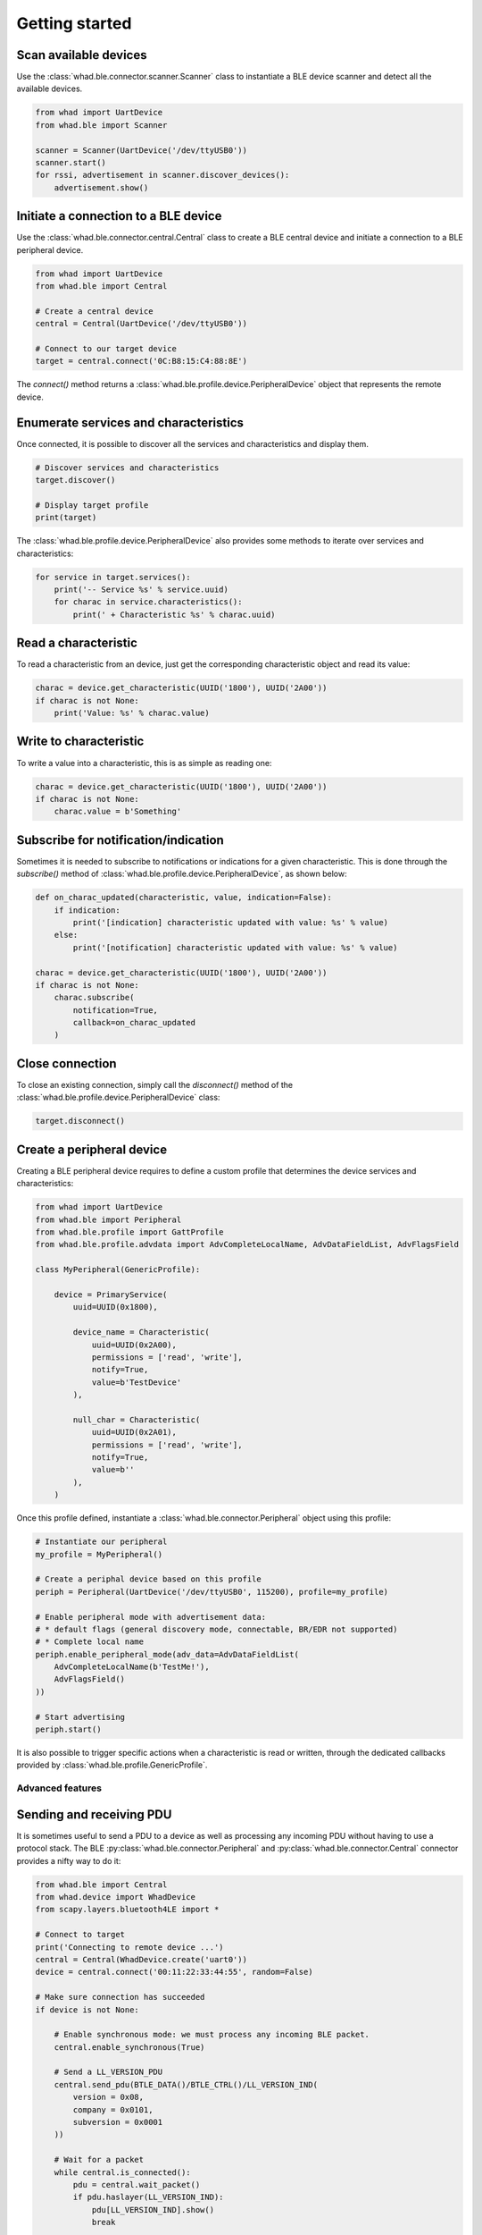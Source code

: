 Getting started
===============

Scan available devices
~~~~~~~~~~~~~~~~~~~~~~

Use the :class:`whad.ble.connector.scanner.Scanner` class to instantiate
a BLE device scanner and detect all the available devices.

.. code-block:: python

    from whad import UartDevice
    from whad.ble import Scanner

    scanner = Scanner(UartDevice('/dev/ttyUSB0'))
    scanner.start()
    for rssi, advertisement in scanner.discover_devices():
        advertisement.show()


Initiate a connection to a BLE device
~~~~~~~~~~~~~~~~~~~~~~~~~~~~~~~~~~~~~

Use the :class:`whad.ble.connector.central.Central` class to create a
BLE central device and initiate a connection to a BLE peripheral device.

.. code-block:: python

    from whad import UartDevice
    from whad.ble import Central

    # Create a central device
    central = Central(UartDevice('/dev/ttyUSB0'))

    # Connect to our target device
    target = central.connect('0C:B8:15:C4:88:8E')

The `connect()` method returns a :class:`whad.ble.profile.device.PeripheralDevice` object
that represents the remote device.

Enumerate services and characteristics
~~~~~~~~~~~~~~~~~~~~~~~~~~~~~~~~~~~~~~

Once connected, it is possible to discover all the services and characteristics
and display them.

.. code-block:: python

    # Discover services and characteristics
    target.discover()

    # Display target profile
    print(target)

The :class:`whad.ble.profile.device.PeripheralDevice` also provides some methods
to iterate over services and characteristics:

.. code-block:: python

    for service in target.services():
        print('-- Service %s' % service.uuid)
        for charac in service.characteristics():
            print(' + Characteristic %s' % charac.uuid)

Read a characteristic
~~~~~~~~~~~~~~~~~~~~~

To read a characteristic from an device, just get the corresponding characteristic object
and read its value:

.. code-block:: python

    charac = device.get_characteristic(UUID('1800'), UUID('2A00'))
    if charac is not None:
        print('Value: %s' % charac.value)

Write to characteristic
~~~~~~~~~~~~~~~~~~~~~~~

To write a value into a characteristic, this is as simple as reading one:

.. code-block:: python

    charac = device.get_characteristic(UUID('1800'), UUID('2A00'))
    if charac is not None:
        charac.value = b'Something'

Subscribe for notification/indication
~~~~~~~~~~~~~~~~~~~~~~~~~~~~~~~~~~~~~

Sometimes it is needed to subscribe to notifications or indications for a given
characteristic. This is done through the `subscribe()` method of :class:`whad.ble.profile.device.PeripheralDevice`, as shown below:

.. code-block:: python

    def on_charac_updated(characteristic, value, indication=False):
        if indication:
            print('[indication] characteristic updated with value: %s' % value)
        else:
            print('[notification] characteristic updated with value: %s' % value)

    charac = device.get_characteristic(UUID('1800'), UUID('2A00'))
    if charac is not None:
        charac.subscribe(
            notification=True,
            callback=on_charac_updated
        )

Close connection
~~~~~~~~~~~~~~~~

To close an existing connection, simply call the `disconnect()` method of the :class:`whad.ble.profile.device.PeripheralDevice` class:

.. code-block:: python

    target.disconnect()


Create a peripheral device
~~~~~~~~~~~~~~~~~~~~~~~~~~

Creating a BLE peripheral device requires to define a custom profile that determines
the device services and characteristics:

.. code-block:: python

    from whad import UartDevice
    from whad.ble import Peripheral
    from whad.ble.profile import GattProfile
    from whad.ble.profile.advdata import AdvCompleteLocalName, AdvDataFieldList, AdvFlagsField

    class MyPeripheral(GenericProfile):

        device = PrimaryService(
            uuid=UUID(0x1800),

            device_name = Characteristic(
                uuid=UUID(0x2A00),
                permissions = ['read', 'write'],
                notify=True,
                value=b'TestDevice'
            ),

            null_char = Characteristic(
                uuid=UUID(0x2A01),
                permissions = ['read', 'write'],
                notify=True,
                value=b''
            ),
        )

Once this profile defined, instantiate a :class:`whad.ble.connector.Peripheral` object
using this profile:

.. code-block:: python

    # Instantiate our peripheral
    my_profile = MyPeripheral()

    # Create a periphal device based on this profile
    periph = Peripheral(UartDevice('/dev/ttyUSB0', 115200), profile=my_profile)

    # Enable peripheral mode with advertisement data:
    # * default flags (general discovery mode, connectable, BR/EDR not supported)
    # * Complete local name
    periph.enable_peripheral_mode(adv_data=AdvDataFieldList(
        AdvCompleteLocalName(b'TestMe!'),
        AdvFlagsField()
    ))

    # Start advertising
    periph.start()

It is also possible to trigger specific actions when a characteristic is read or written,
through the dedicated callbacks provided by :class:`whad.ble.profile.GenericProfile`.

Advanced features
-----------------

Sending and receiving PDU
~~~~~~~~~~~~~~~~~~~~~~~~~

It is sometimes useful to send a PDU to a device as well as processing any
incoming PDU without having to use a protocol stack. The BLE :py:class:`whad.ble.connector.Peripheral`
and :py:class:`whad.ble.connector.Central` connector provides a nifty way to do it:

.. code:: python

    from whad.ble import Central
    from whad.device import WhadDevice
    from scapy.layers.bluetooth4LE import *

    # Connect to target
    print('Connecting to remote device ...')
    central = Central(WhadDevice.create('uart0'))
    device = central.connect('00:11:22:33:44:55', random=False)

    # Make sure connection has succeeded
    if device is not None:
        
        # Enable synchronous mode: we must process any incoming BLE packet.
        central.enable_synchronous(True)

        # Send a LL_VERSION_PDU
        central.send_pdu(BTLE_DATA()/BTLE_CTRL()/LL_VERSION_IND(
            version = 0x08,
            company = 0x0101,
            subversion = 0x0001
        ))

        # Wait for a packet
        while central.is_connected():
            pdu = central.wait_packet()
            if pdu.haslayer(LL_VERSION_IND):
                pdu[LL_VERSION_IND].show()
                break

        # Disconnect
        device.disconnect()

The above example connects to a target device, sends an `LL_VERSION_IND`
PDU and waits for an `LL_VERSION_IND` PDU from the remote device.

Normally, when a :class:`whad.device.connector.WhadDeviceConnector`
(or any of its inherited classes) is used it may rely on a protocol stack to process
outgoing and ingoing PDUs. By doing so, there is no way to get access to the received
PDUs and avoid them to be forwarded to the connector's protocol stack.

However, all connectors expose a method called :meth:`whad.device.connector.WhadDeviceConnector.enable_synchronous`
that can enable or disable this automatic processing of PDUs. By default,
PDUs are passed to the underlying protocol stack but we can force the connector
to keep them in a queue and to wait for us to retrieve them:

.. code:: python

    # Disable automatic PDU processing
    central.enable_synchronous(True)

With the connector set in synchronous mode, every received PDU is then stored by
the connector in a dedicated queue and can be retrieved using 
:py:meth:`whad.device.connector.WhadDeviceConnector.wait_packet`.
This method requires the connector to be in synchronous mode and will return
a PDU from the connector's queue, or `None` if the queue is empty once the
specified timeout period expired.